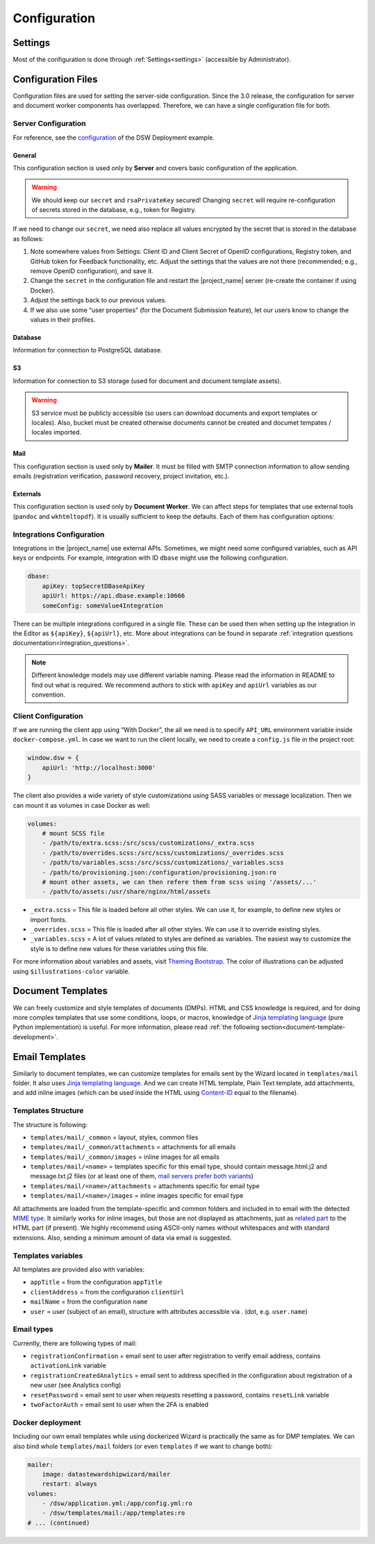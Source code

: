 Configuration
*************


.. _config-settings:

Settings
========

Most of the configuration is done through :ref:`Settings<settings>` (accessible by Administrator).

Configuration Files
===================

Configuration files are used for setting the server-side configuration. Since the 3.0 release, the configuration for server and document worker components has overlapped. Therefore, we can have a single configuration file for both.


.. _config-server:

Server Configuration
--------------------

For reference, see the `configuration <https://github.com/ds-wizard/dsw-deployment-example/blob/main/dsw.yml>`__ of the DSW Deployment example.

General
^^^^^^^

This configuration section is used only by **Server** and covers basic configuration of the application.

.. confval:: serverPort

   :type: Int
   :default: ``3000``

    Port that will be the web server listening on.

.. confval:: clientUrl

   :type: URI

    Address of client application (e.g. `https://localhost:8080 <https://localhost:8080>`__).

.. confval:: secret

   :type: String

    Secret string of 32 characters for encrypting configuration in the database.

.. confval:: rsaPrivateKey

    :type: String

    RSA private key for signing JWT tokens according to RS256 algorithm in PEM format (e.g. use ``ssh-keygen -t rsa -b 4096 -m PEM -f jwtRS256.key`` without passphrase and paste the contents to this configuration item).


.. WARNING::

    We should keep our ``secret`` and ``rsaPrivateKey`` secured! Changing ``secret`` will require re-configuration of secrets stored in the database, e.g., token for Registry.

If we need to change our ``secret``, we need also replace all values encrypted by the secret that is stored in the database as follows:

1. Note somewhere values from Settings: Client ID and Client Secret of OpenID configurations, Registry token, and GitHub token for Feedback functionality, etc. Adjust the settings that the values are not there (recommended; e.g., remove OpenID configuration), and save it.
2. Change the ``secret`` in the configuration file and restart the |project_name| server (re-create the container if using Docker).
3. Adjust the settings back to our previous values.
4. If we also use some “user properties” (for the Document Submission feature), let our users know to change the values in their profiles.

Database
^^^^^^^^

Information for connection to PostgreSQL database.

.. confval:: database.connectionString

   :type: String

    PostgreSQL database `connection string <https://www.postgresql.org/docs/current/libpq-connect.html#LIBPQ-CONNSTRING>`__ (typically: ``postgresql://{username}:{password}@{hostname}:{port}/{dbname}``, for example, ``postgresql://postgres:postgres@localhost:5432/postgres``).

S3
^^

Information for connection to S3 storage (used for document and document template assets).

.. confval:: s3.url

   :type: URI

    Endpoint of S3 storage, e.g., ``http://minio:9000``

.. confval:: s3.username
    
    :noindex:
    :type: String

    Username (or ``Access Key ID``) for authentication

.. confval:: s3.password

   :type: String

    Password (or ``Secret Access Key``) for authentication

.. confval:: s3.bucket

   :type: String
   :default: ``engine-wizard``

    Bucket name used by |project_name|


.. WARNING::

    S3 service must be publicly accessible (so users can download documents and export templates or locales). Also, bucket must be created otherwise documents cannot be created and documet tempates / locales imported.


Mail
^^^^

This configuration section is used only by **Mailer**. It must be filled with SMTP connection information to allow sending emails (registration verification, password recovery, project invitation, etc.).


.. confval:: mail.enabled

   :type: String

    It should be set to ``true`` unless used for local testing only.

.. confval:: mail.name

   :type: String

    Name of the |project_name| instance that will be used as “senders name” in email headers.

.. confval:: mail.email

   :type: String

    Email address from which the emails will be sent.

.. confval:: mail.host

   :type: String

    Hostname or IP address of SMTP server.

.. confval:: mail.port

   :type: Int

    Port that is used for SMTP on the server (usually ``25`` for plain or ``465`` for SSL).

.. confval:: mail.ssl

   :type: Boolean
   :default: ``false``

    If SMTP connection is encrypted via SSL (we highly recommend this).

.. confval:: mail.authEnabled

   :type: Boolean

    If authentication using username and password should be used for SMTP.

.. confval:: mail.username

   :type: String

    Username for the SMTP connection.

.. confval:: mail.password

   :type: String

    Password for the SMTP connection.

Externals
^^^^^^^^^

This configuration section is used only by **Document Worker**. We can affect steps for templates that use external tools (``pandoc`` and ``wkhtmltopdf``). It is usually sufficient to keep the defaults. Each of them has configuration options:

.. confval:: executable

   :type: String

    Command or path to run the external tool.

.. confval:: args

   :type: String

    Command line arguments used to run the tool.

.. confval:: timeout

   :type: Int

    Optional for limiting time given to run the tool.


.. _integration-yml-file:

Integrations Configuration
--------------------------

Integrations in the |project_name| use external APIs. Sometimes, we might need some configured variables, such as API keys or endpoints. For example, integration with ID ``dbase`` might use the following configuration.

.. CODE-BLOCK:: yaml

    dbase:
        apiKey: topSecretDBaseApiKey
        apiUrl: https://api.dbase.example:10666
        someConfig: someValue4Integration

There can be multiple integrations configured in a single file. These can be used then when setting up the integration in the Editor as ``${apiKey}``, ``${apiUrl}``, etc. More about integrations can be found in separate :ref:`integration questions documentation<integration_questions>`.

.. NOTE::

     Different knowledge models may use different variable naming. Please read the information in README to find out what is required. We recommend authors to stick with ``apiKey`` and ``apiUrl`` variables as our convention.

Client Configuration
--------------------

If we are running the client app using “With Docker”, the all we need is to specify ``API_URL`` environment variable inside ``docker-compose.yml``. In case we want to run the client locally, we need to create a ``config.js`` file in the project root:

.. CODE-BLOCK:: javascript

    window.dsw = {
        apiUrl: 'http://localhost:3000'
    }

The client also provides a wide variety of style customizations using SASS variables or message localization. Then we can mount it as volumes in case Docker as well:

.. CODE-BLOCK:: yaml

    volumes:
        # mount SCSS file
        - /path/to/extra.scss:/src/scss/customizations/_extra.scss
        - /path/to/overrides.scss:/src/scss/customizations/_overrides.scss
        - /path/to/variables.scss:/src/scss/customizations/_variables.scss
        - /path/to/provisioning.json:/configuration/provisioning.json:ro
        # mount other assets, we can then refere them from scss using '/assets/...'
        - /path/to/assets:/usr/share/nginx/html/assets

* ``_extra.scss`` = This file is loaded before all other styles. We can use it, for example, to define new styles or import fonts.
* ``_overrides.scss`` = This file is loaded after all other styles. We can use it to override existing styles.
* ``_variables.scss`` = A lot of values related to styles are defined as variables. The easiest way to customize the style is to define new values for these variables using this file.

For more information about variables and assets, visit `Theming Bootstrap <https://getbootstrap.com/docs/4.0/getting-started/theming/>`__. The color of illustrations can be adjusted using ``$illustrations-color`` variable.

Document Templates
==================

We can freely customize and style templates of documents (DMPs). HTML and CSS knowledge is required, and for doing more complex templates that use some conditions, loops, or macros, knowledge of `Jinja templating language <https://jinja.palletsprojects.com/en/3.1.x/>`__ (pure Python implementation) is useful. For more information, please read :ref:`the following section<document-template-development>`.


Email Templates
===============

Similarly to document templates, we can customize templates for emails sent by the Wizard located in ``templates/mail`` folder. It also uses `Jinja templating language <https://jinja.palletsprojects.com/en/3.1.x/>`__. And we can create HTML template, Plain Text template, add attachments, and add inline images (which can be used inside the HTML using `Content-ID <https://en.wikipedia.org/wiki/MIME#Related>`__ equal to the filename).

Templates Structure
-------------------

The structure is following:

* ``templates/mail/_common`` = layout, styles, common files
* ``templates/mail/_common/attachments`` = attachments for all emails
* ``templates/mail/_common/images`` = inline images for all emails
* ``templates/mail/<name>`` = templates specific for this email type, should contain message.html.j2 and message.txt.j2 files (or at least one of them, `mail servers prefer both variants <https://litmus.com/blog/reach-more-people-and-improve-your-spam-score-why-multi-part-email-is-important>`__)
* ``templates/mail/<name>/attachments`` = attachments specific for email type
* ``templates/mail/<name>/images`` = inline images specific for email type

All attachments are loaded from the template-specific and common folders and included in to email with the detected `MIME type <https://en.wikipedia.org/wiki/Media_type>`__. It similarly works for inline images, but those are not displayed as attachments, just as `related part <https://en.wikipedia.org/wiki/MIME#Related>`__ to the HTML part (if present). We highly recommend using ASCII-only names without whitespaces and with standard extensions. Also, sending a minimum amount of data via email is suggested.

Templates variables
-------------------

All templates are provided also with variables:

.. TODO:

    links to old documentation?

* ``appTitle`` = from the configuration ``appTitle``
* ``clientAddress`` = from the configuration ``clientUrl``
* ``mailName`` = from the configuration ``name``
* ``user`` = user (subject of an email), structure with attributes accessible via . (dot, e.g. ``user.name``)

Email types
-----------

Currently, there are following types of mail:

.. TODO:

    links to old documentation?

* ``registrationConfirmation`` = email sent to user after registration to verify email address, contains ``activationLink`` variable
* ``registrationCreatedAnalytics`` = email sent to address specified in the configuration about registration of a new user (see Analytics config)
* ``resetPassword`` = email sent to user when requests resetting a password, contains ``resetLink`` variable
* ``twoFactorAuth`` = email sent to user when the 2FA is enabled

Docker deployment
-----------------

Including our own email templates while using dockerized Wizard is practically the same as for DMP templates. We can also bind whole ``templates/mail`` folders (or even ``templates`` if we want to change both):

.. CODE-BLOCK:: yaml

    mailer:
        image: datastewardshipwizard/mailer
        restart: always
    volumes:
        - /dsw/application.yml:/app/config.yml:ro
        - /dsw/templates/mail:/app/templates:ro
    # ... (continued)

